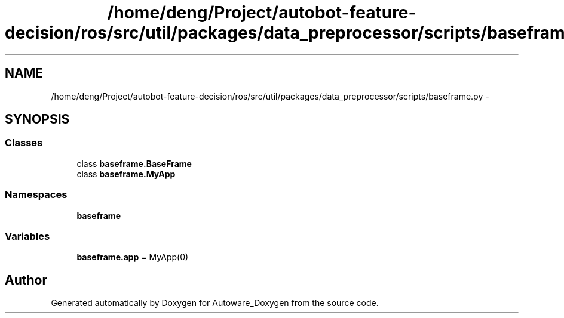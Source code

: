 .TH "/home/deng/Project/autobot-feature-decision/ros/src/util/packages/data_preprocessor/scripts/baseframe.py" 3 "Fri May 22 2020" "Autoware_Doxygen" \" -*- nroff -*-
.ad l
.nh
.SH NAME
/home/deng/Project/autobot-feature-decision/ros/src/util/packages/data_preprocessor/scripts/baseframe.py \- 
.SH SYNOPSIS
.br
.PP
.SS "Classes"

.in +1c
.ti -1c
.RI "class \fBbaseframe\&.BaseFrame\fP"
.br
.ti -1c
.RI "class \fBbaseframe\&.MyApp\fP"
.br
.in -1c
.SS "Namespaces"

.in +1c
.ti -1c
.RI " \fBbaseframe\fP"
.br
.in -1c
.SS "Variables"

.in +1c
.ti -1c
.RI "\fBbaseframe\&.app\fP = MyApp(0)"
.br
.in -1c
.SH "Author"
.PP 
Generated automatically by Doxygen for Autoware_Doxygen from the source code\&.
